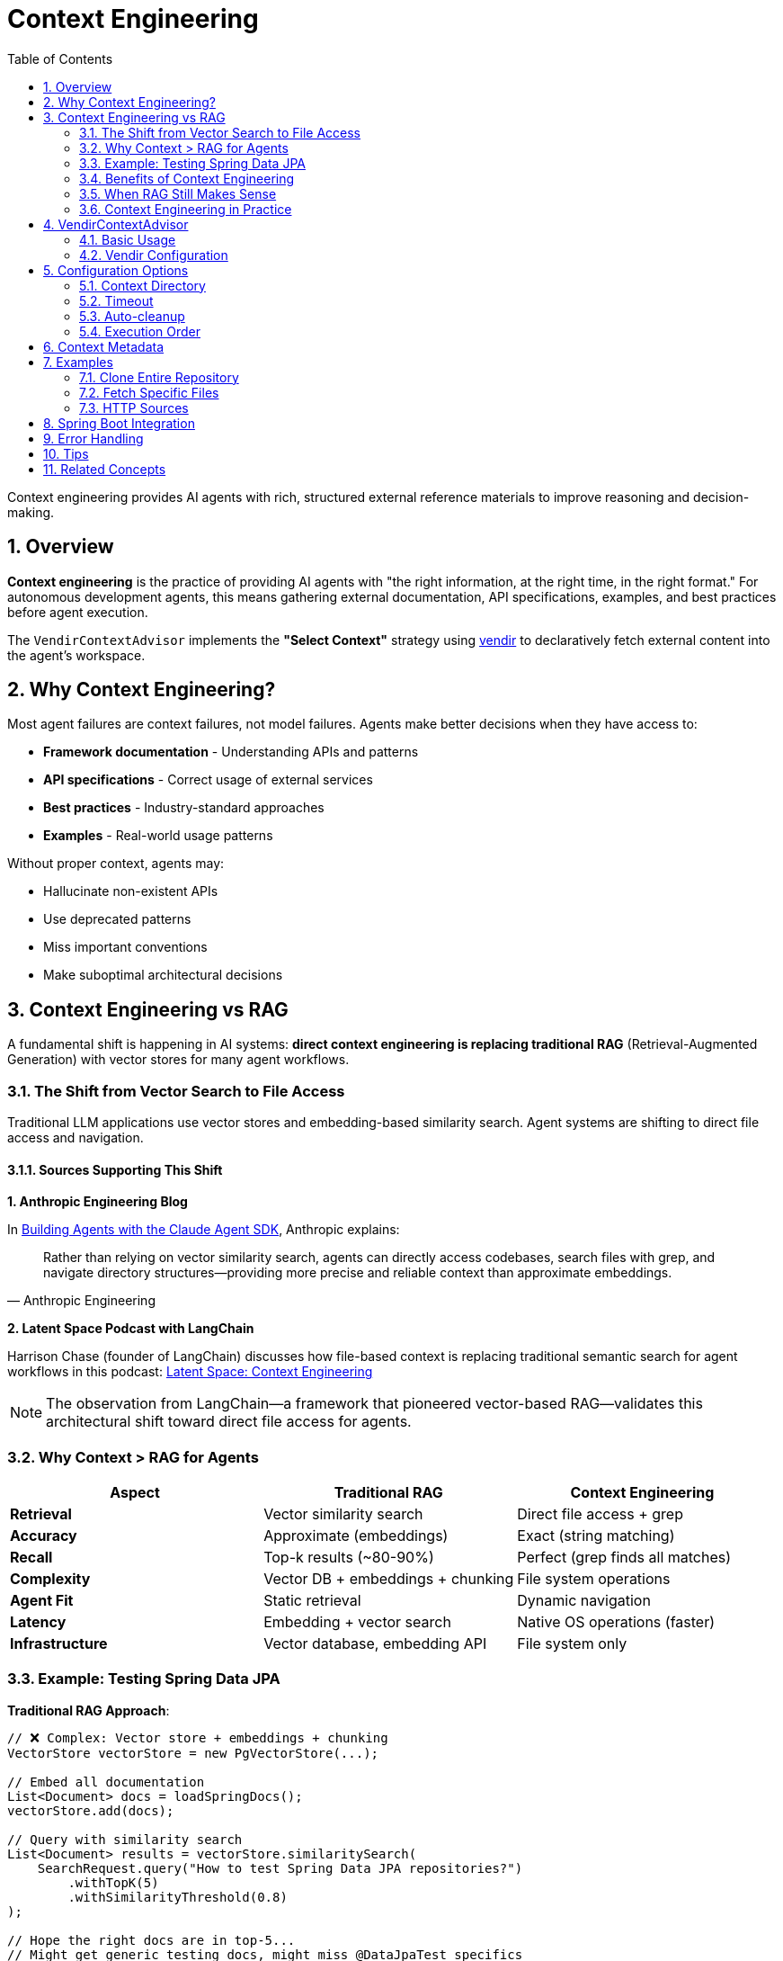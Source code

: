 = Context Engineering
:page-title: Context Engineering with VendirContextAdvisor
:toc: left
:tabsize: 2
:sectnums:

Context engineering provides AI agents with rich, structured external reference materials to improve reasoning and decision-making.

== Overview

**Context engineering** is the practice of providing AI agents with "the right information, at the right time, in the right format." For autonomous development agents, this means gathering external documentation, API specifications, examples, and best practices before agent execution.

The `VendirContextAdvisor` implements the **"Select Context"** strategy using https://carvel.dev/vendir/[vendir] to declaratively fetch external content into the agent's workspace.

== Why Context Engineering?

Most agent failures are context failures, not model failures. Agents make better decisions when they have access to:

* **Framework documentation** - Understanding APIs and patterns
* **API specifications** - Correct usage of external services
* **Best practices** - Industry-standard approaches
* **Examples** - Real-world usage patterns

Without proper context, agents may:

* Hallucinate non-existent APIs
* Use deprecated patterns
* Miss important conventions
* Make suboptimal architectural decisions

== Context Engineering vs RAG

A fundamental shift is happening in AI systems: **direct context engineering is replacing traditional RAG** (Retrieval-Augmented Generation) with vector stores for many agent workflows.

=== The Shift from Vector Search to File Access

Traditional LLM applications use vector stores and embedding-based similarity search. Agent systems are shifting to direct file access and navigation.

==== Sources Supporting This Shift

**1. Anthropic Engineering Blog**

In https://www.anthropic.com/engineering/building-agents-with-the-claude-agent-sdk[Building Agents with the Claude Agent SDK], Anthropic explains:

[quote, Anthropic Engineering]
____
Rather than relying on vector similarity search, agents can directly access codebases, search files with grep, and navigate directory structures—providing more precise and reliable context than approximate embeddings.
____

**2. Latent Space Podcast with LangChain**

Harrison Chase (founder of LangChain) discusses how file-based context is replacing traditional semantic search for agent workflows in this podcast: https://www.youtube.com/watch?v=_IlTcWciEC4[Latent Space: Context Engineering]

[NOTE]
====
The observation from LangChain—a framework that pioneered vector-based RAG—validates this architectural shift toward direct file access for agents.
====

=== Why Context > RAG for Agents

[cols="1,1,1"]
|===
|Aspect |Traditional RAG |Context Engineering

|**Retrieval**
|Vector similarity search
|Direct file access + grep

|**Accuracy**
|Approximate (embeddings)
|Exact (string matching)

|**Recall**
|Top-k results (~80-90%)
|Perfect (grep finds all matches)

|**Complexity**
|Vector DB + embeddings + chunking
|File system operations

|**Agent Fit**
|Static retrieval
|Dynamic navigation

|**Latency**
|Embedding + vector search
|Native OS operations (faster)

|**Infrastructure**
|Vector database, embedding API
|File system only
|===

=== Example: Testing Spring Data JPA

**Traditional RAG Approach**:

[source,java]
----
// ❌ Complex: Vector store + embeddings + chunking
VectorStore vectorStore = new PgVectorStore(...);

// Embed all documentation
List<Document> docs = loadSpringDocs();
vectorStore.add(docs);

// Query with similarity search
List<Document> results = vectorStore.similaritySearch(
    SearchRequest.query("How to test Spring Data JPA repositories?")
        .withTopK(5)
        .withSimilarityThreshold(0.8)
);

// Hope the right docs are in top-5...
// Might get generic testing docs, might miss @DataJpaTest specifics
----

**Context Engineering Approach**:

[source,java]
----
// ✅ Simple: Agent explores directly
AgentClientResponse response = agentClientBuilder
    .goal("Write tests for UserRepository using Spring Data JPA best practices")
    .workingDirectory(projectRoot)
    .advisors(
        VendirContextAdvisor.builder()
            .vendirConfigPath("vendir-spring-boot.yml")
            .build()
    )
    .call();

// Agent dynamically:
// 1. grep -r "@DataJpaTest" docs/
// 2. Find test examples in fetched Spring Boot repo
// 3. Read UserRepository.java to understand entity
// 4. Navigate to Spring Data JPA testing docs
// 5. Write tests following discovered patterns
----

=== Benefits of Context Engineering

==== Perfect Recall

`grep` finds **all** matches, not approximate top-k:

[source,bash]
----
# Agent can do this:
$ grep -r "OAuth2" docs/
# Finds EVERY occurrence

# vs Vector search top-5 (might miss important results)
----

==== Dynamic Navigation

Agents can follow references:

[source,text]
----
1. Find "@Configuration" classes
2. Notice import for OAuth2ClientConfig
3. Navigate to OAuth2ClientConfig.java
4. Read implementation details
5. Follow to examples

Vector search: Static top-k results
Agent: Dynamic navigation following code references
----

==== No Embedding Overhead

[source,text]
----
Traditional RAG:
1. Chunk documents
2. Generate embeddings (API calls + cost)
3. Store in vector DB
4. Query with embeddings (more API calls)
5. Post-process results

Context Engineering:
1. Give agent file access
2. Agent uses grep/find (instant, free)
----

==== Simpler Architecture

[source,text]
----
Traditional RAG Stack:
┌─────────────────┐
│   Application   │
└────────┬────────┘
         │
┌────────▼────────┐
│  Vector Store   │
│  (Postgres +    │
│   pgvector)     │
└────────┬────────┘
         │
┌────────▼────────┐
│ Embedding API   │
│  (OpenAI/etc)   │
└─────────────────┘

Context Engineering Stack:
┌─────────────────┐
│   Application   │
└────────┬────────┘
         │
┌────────▼────────┐
│  File System    │
└─────────────────┘

(That's it!)
----

=== When RAG Still Makes Sense

Context engineering doesn't replace RAG everywhere:

**Use Context Engineering When**:

* ✅ Working with codebases (files have structure)
* ✅ Need exact file/directory navigation
* ✅ Agent can explore dynamically
* ✅ Documents have references (imports, links)
* ✅ Precision is critical (no false positives)

**Use RAG When**:

* ✅ Searching across massive unstructured corpora
* ✅ Need semantic similarity (not exact match)
* ✅ Content doesn't have file/code structure
* ✅ One-shot retrieval (no navigation needed)
* ✅ User queries are semantic ("find documents about...")

=== Context Engineering in Practice

VendirContextAdvisor implements context engineering by fetching relevant documentation into the agent's workspace:

[source,java]
----
// Fetch Spring Security documentation
VendirContextAdvisor advisor = VendirContextAdvisor.builder()
    .vendirConfigPath("vendir.yml")
    .build();

AgentClientResponse response = agentClientBuilder
    .goal("Implement OAuth2 login following Spring Security best practices")
    .advisors(advisor)
    .call();

// Agent has direct file access to:
// - Spring Security reference docs
// - Code examples
// - Configuration templates
// - Migration guides

// Agent can grep, navigate, read—no vector store needed
----

== VendirContextAdvisor

The `VendirContextAdvisor` automatically gathers external context before agent execution using vendir configuration files.

=== Basic Usage

[source,java]
----
// Create vendir configuration
Path vendirConfig = createVendirConfig(); // vendir.yml

// Create advisor
VendirContextAdvisor advisor = VendirContextAdvisor.builder()
    .vendirConfigPath(vendirConfig)
    .contextDirectory(".agent-context/vendir")
    .build();

// Register with AgentClient
AgentClient client = AgentClient.builder(agentModel)
    .defaultAdvisor(advisor)
    .build();

// Execute - context is gathered automatically before agent runs
AgentClientResponse response = client.run(
    "Implement Spring Boot actuator health endpoint following best practices"
);
----

=== Vendir Configuration

Create a `vendir.yml` file specifying what external content to fetch:

[source,yaml]
----
apiVersion: vendir.k14s.io/v1alpha1
kind: Config
directories:
- path: vendor
  contents:
  # Clone entire repository
  - path: spring-guide
    git:
      url: https://github.com/spring-guides/gs-rest-service
      ref: main
      depth: 1    # Shallow clone for efficiency

  # Fetch specific paths
  - path: spring-boot-docs
    git:
      url: https://github.com/spring-projects/spring-boot
      ref: v3.3.0
      depth: 1
    includePaths:
    - README.adoc

  # HTTP source
  - path: api-specs
    http:
      url: https://example.com/api-spec.yaml
----

For complete vendir configuration options, see the https://carvel.dev/vendir/docs/latest/vendir-spec/[official vendir documentation].

== Configuration Options

=== Context Directory

Specify where context files are placed:

[source,java]
----
VendirContextAdvisor advisor = VendirContextAdvisor.builder()
    .vendirConfigPath("vendir.yml")
    .contextDirectory(".agent-context/vendir") // Default
    .build();
----

Context files are placed in `{workingDirectory}/.agent-context/vendir/vendor/`.

=== Timeout

Configure how long vendir has to fetch content:

[source,java]
----
VendirContextAdvisor advisor = VendirContextAdvisor.builder()
    .vendirConfigPath("vendir.yml")
    .timeout(300) // 5 minutes (default)
    .build();
----

=== Auto-cleanup

Optionally remove context files after agent execution:

[source,java]
----
VendirContextAdvisor advisor = VendirContextAdvisor.builder()
    .vendirConfigPath("vendir.yml")
    .autoCleanup(true) // Default: false (keep for inspection)
    .build();
----

=== Execution Order

Control when context is gathered relative to other advisors:

[source,java]
----
import org.springframework.core.Ordered;

VendirContextAdvisor advisor = VendirContextAdvisor.builder()
    .vendirConfigPath("vendir.yml")
    .order(Ordered.HIGHEST_PRECEDENCE + 100) // Default: early execution
    .build();
----

== Context Metadata

The advisor adds metadata to request/response contexts for observability:

[source,java]
----
AgentClientResponse response = client.run("Some goal");

// Check if context was gathered successfully
Boolean success = (Boolean) response.context().get("vendir.context.success");
String contextPath = (String) response.context().get("vendir.context.path");
String output = (String) response.context().get("vendir.context.output");

if (!success) {
    String error = (String) response.context().get("vendir.context.error");
    logger.warn("Context gathering failed: {}", error);
}
----

== Examples

=== Clone Entire Repository

[source,yaml]
----
apiVersion: vendir.k14s.io/v1alpha1
kind: Config
directories:
- path: vendor
  contents:
  - path: spring-guide
    git:
      url: https://github.com/spring-guides/gs-rest-service
      ref: main
      depth: 1
----

[source,java]
----
VendirContextAdvisor advisor = VendirContextAdvisor.builder()
    .vendirConfigPath("vendir.yml")
    .build();

AgentClient client = AgentClient.builder(agentModel)
    .defaultAdvisor(advisor)
    .build();

client.run("Based on the Spring guide, create a similar REST service for products");
----

=== Fetch Specific Files

[source,yaml]
----
apiVersion: vendir.k14s.io/v1alpha1
kind: Config
directories:
- path: vendor
  contents:
  - path: spring-boot
    git:
      url: https://github.com/spring-projects/spring-boot
      ref: v3.3.0
      depth: 1
    includePaths:
    - README.adoc
----

=== HTTP Sources

[source,yaml]
----
apiVersion: vendir.k14s.io/v1alpha1
kind: Config
directories:
- path: vendor
  contents:
  - path: api-spec
    http:
      url: https://api.example.com/openapi.yaml
----

== Spring Boot Integration

Register as a Spring bean for automatic configuration:

[source,java]
----
@Configuration
public class ContextEngineeringConfig {

    @Bean
    public VendirContextAdvisor vendirContextAdvisor() {
        return VendirContextAdvisor.builder()
            .vendirConfigPath("context/vendir.yml")
            .contextDirectory(".agent-context")
            .timeout(300)
            .autoCleanup(false)
            .build();
    }

    @Bean
    public AgentClient agentClient(
            AgentModel agentModel,
            VendirContextAdvisor contextAdvisor) {
        return AgentClient.builder(agentModel)
            .defaultAdvisor(contextAdvisor)
            .build();
    }
}
----

== Error Handling

The advisor handles failures gracefully:

* **Vendir not installed** - Logs error, agent continues without context
* **Network failures** - Logs error, agent continues without context
* **Invalid configuration** - Logs error, agent continues without context
* **Timeout** - Logs error, agent continues without context

Failures are recorded in the context for observability:

[source,java]
----
AgentClientResponse response = client.run("Some goal");

if (!(Boolean) response.context().get("vendir.context.success")) {
    String error = (String) response.context().get("vendir.context.error");
    // Handle degraded execution
}
----

== Tips

* Use `depth: 1` for faster shallow clones
* Use `includePaths` to fetch only relevant files
* Keep `autoCleanup: false` during development to inspect gathered context
* Adjust timeout based on repository size



== Related Concepts

* xref:api/advisors.adoc[Agent Advisors] - Complete advisor pattern documentation
* xref:api/agentclient.adoc[AgentClient] - High-level client API
* xref:future/judge-concept.adoc[Judge Concept] - Post-execution validation

---

Context engineering transforms autonomous agents from isolated tools into context-aware developers that understand and respect external APIs, frameworks, and best practices.
